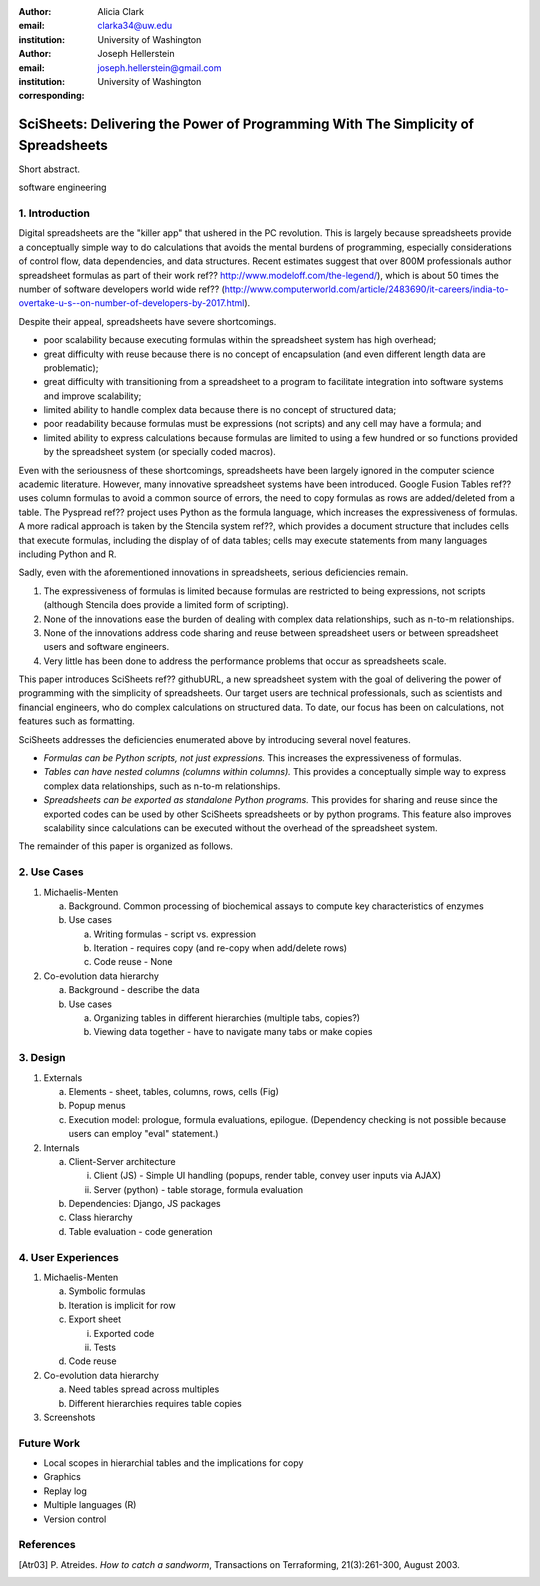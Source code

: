 :author: Alicia Clark
:email: clarka34@uw.edu
:institution: University of Washington

:author: Joseph Hellerstein
:email: joseph.hellerstein@gmail.com
:institution: University of Washington
:corresponding:

--------------------------------------------------------------------------------------------------------------------
SciSheets: Delivering the Power of Programming With The Simplicity of Spreadsheets
--------------------------------------------------------------------------------------------------------------------

.. class:: abstract

Short abstract.

.. class:: keywords

   software engineering

1. Introduction
---------------

Digital spreadsheets are the "killer app" that ushered in the PC revolution.
This is largely because spreadsheets provide a conceptually simple way to do calculations that avoids the mental burdens of programming,
especially considerations of control flow, data dependencies, and data structures.
Recent estimates suggest that over 800M professionals author spreadsheet formulas as part of their work
ref?? http://www.modeloff.com/the-legend/), which is about 50 times the number
of software developers world wide
ref?? (http://www.computerworld.com/article/2483690/it-careers/india-to-overtake-u-s--on-number-of-developers-by-2017.html).

Despite their appeal, spreadsheets have severe shortcomings.

- poor scalability because executing formulas within the spreadsheet system has high overhead;
- great difficulty with reuse because there is no concept of encapsulation (and even different length data are problematic);
- great difficulty with transitioning from a spreadsheet to a program to facilitate integration into software systems and improve scalability;
- limited ability to handle complex data because there is no concept of structured data;
- poor readability because formulas must be expressions (not scripts) and any cell may have a formula; and
- limited ability to express calculations because formulas are limited to using a few hundred or so functions provided by the spreadsheet system (or specially coded macros).

Even with the
seriousness of these shortcomings, spreadsheets
have been
largely ignored in the computer science academic literature.
However, many innovative spreadsheet systems have been introduced.
Google Fusion Tables ref?? uses column formulas to avoid a common source of errors,
the need to copy formulas as rows are added/deleted from a table.
The Pyspread ref?? project uses Python as the formula language, which increases the expressiveness of formulas.
A more radical approach is taken by
the Stencila system ref??, which
provides a document structure that includes cells that execute formulas, including the display of of data tables;
cells may execute statements from many languages including Python and R.

Sadly, even with the aforementioned innovations in spreadsheets,
serious deficiencies remain.

1. The expressiveness of formulas is limited because formulas are restricted to being expressions, not scripts (although Stencila does provide a limited form of scripting).
2. None of the innovations ease the burden of
   dealing with complex data relationships, such as n-to-m relationships.
3. None of the innovations address code sharing and reuse between
   spreadsheet users or between spreadsheet users and software engineers.
4. Very little has been done to address the performance problems that occur as spreadsheets scale.

This paper introduces SciSheets ref?? githubURL, a new spreadsheet system with the goal of delivering
the power of programming with the simplicity of spreadsheets.
Our target users are technical professionals, such as scientists and financial engineers,
who do complex calculations on structured data.
To date, our focus has been on calculations,
not features such as formatting.

SciSheets addresses the deficiencies enumerated above by introducing
several novel features.

- *Formulas can be Python scripts, not just expressions.*
  This increases the expressiveness of formulas.
- *Tables can have nested columns (columns within columns).*
  This provides a conceptually simple way to express
  complex data relationships, such as n-to-m relationships.
- *Spreadsheets can be exported as standalone Python programs.*
  This provides for sharing and reuse since the exported codes
  can be used by other SciSheets spreadsheets or by
  python programs.
  This feature also improves scalability since
  calculations can be executed without the overhead of the spreadsheet system.

The remainder of this paper is organized as follows.

2. Use Cases
------------

1. Michaelis-Menten

   a. Background. Common processing of biochemical assays to compute key characteristics of enzymes
   b. Use cases

      a) Writing formulas - script vs. expression
      b) Iteration - requires copy (and re-copy when add/delete rows)
      c) Code reuse - None

2. Co-evolution data hierarchy

   a. Background - describe the data
   b. Use cases

      a) Organizing tables in different hierarchies (multiple tabs, copies?)
      b) Viewing data together - have to navigate many tabs or make copies

3. Design
---------

1. Externals

   a. Elements - sheet, tables, columns, rows, cells (Fig)
   b. Popup menus
   c. Execution model: prologue, formula evaluations, epilogue. (Dependency checking is not possible
      because users can employ "eval" statement.)

2. Internals

   a. Client-Server architecture

      i. Client (JS) - Simple UI handling (popups, render table, convey user inputs via AJAX)
      ii. Server (python) - table storage, formula evaluation

   b. Dependencies: Django, JS packages
   c. Class hierarchy
   d. Table evaluation - code generation

4. User Experiences
-------------------

1. Michaelis-Menten

   a. Symbolic formulas
   b. Iteration is implicit for row
   c. Export sheet

      i. Exported code
      ii. Tests

   d. Code reuse

2. Co-evolution data hierarchy

   a. Need tables spread across multiples
   b. Different hierarchies requires table copies

3. Screenshots

Future Work
-----------

- Local scopes in hierarchial tables and the implications for copy

- Graphics

- Replay log

- Multiple languages (R)

- Version control


References
----------
.. [Atr03] P. Atreides. *How to catch a sandworm*,
           Transactions on Terraforming, 21(3):261-300, August 2003.
